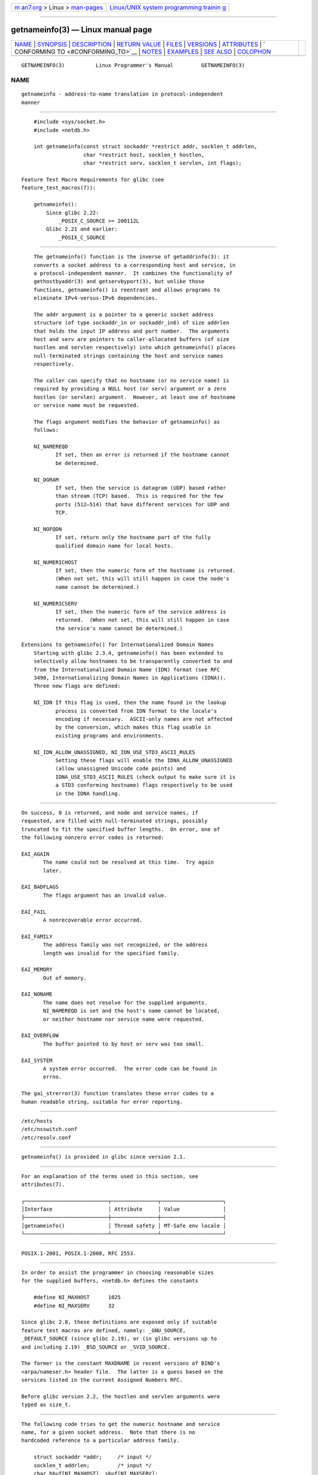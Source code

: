 .. container:: page-top

.. container:: nav-bar

   +----------------------------------+----------------------------------+
   | `m                               | `Linux/UNIX system programming   |
   | an7.org <../../../index.html>`__ | trainin                          |
   | > Linux >                        | g <http://man7.org/training/>`__ |
   | `man-pages <../index.html>`__    |                                  |
   +----------------------------------+----------------------------------+

--------------

getnameinfo(3) — Linux manual page
==================================

+-----------------------------------+-----------------------------------+
| `NAME <#NAME>`__ \|               |                                   |
| `SYNOPSIS <#SYNOPSIS>`__ \|       |                                   |
| `DESCRIPTION <#DESCRIPTION>`__ \| |                                   |
| `RETURN VALUE <#RETURN_VALUE>`__  |                                   |
| \| `FILES <#FILES>`__ \|          |                                   |
| `VERSIONS <#VERSIONS>`__ \|       |                                   |
| `ATTRIBUTES <#ATTRIBUTES>`__ \|   |                                   |
| `                                 |                                   |
| CONFORMING TO <#CONFORMING_TO>`__ |                                   |
| \| `NOTES <#NOTES>`__ \|          |                                   |
| `EXAMPLES <#EXAMPLES>`__ \|       |                                   |
| `SEE ALSO <#SEE_ALSO>`__ \|       |                                   |
| `COLOPHON <#COLOPHON>`__          |                                   |
+-----------------------------------+-----------------------------------+
| .. container:: man-search-box     |                                   |
+-----------------------------------+-----------------------------------+

::

   GETNAMEINFO(3)          Linux Programmer's Manual         GETNAMEINFO(3)

NAME
-------------------------------------------------

::

          getnameinfo - address-to-name translation in protocol-independent
          manner


---------------------------------------------------------

::

          #include <sys/socket.h>
          #include <netdb.h>

          int getnameinfo(const struct sockaddr *restrict addr, socklen_t addrlen,
                          char *restrict host, socklen_t hostlen,
                          char *restrict serv, socklen_t servlen, int flags);

      Feature Test Macro Requirements for glibc (see
      feature_test_macros(7)):

          getnameinfo():
              Since glibc 2.22:
                  _POSIX_C_SOURCE >= 200112L
              Glibc 2.21 and earlier:
                  _POSIX_C_SOURCE


---------------------------------------------------------------

::

          The getnameinfo() function is the inverse of getaddrinfo(3): it
          converts a socket address to a corresponding host and service, in
          a protocol-independent manner.  It combines the functionality of
          gethostbyaddr(3) and getservbyport(3), but unlike those
          functions, getnameinfo() is reentrant and allows programs to
          eliminate IPv4-versus-IPv6 dependencies.

          The addr argument is a pointer to a generic socket address
          structure (of type sockaddr_in or sockaddr_in6) of size addrlen
          that holds the input IP address and port number.  The arguments
          host and serv are pointers to caller-allocated buffers (of size
          hostlen and servlen respectively) into which getnameinfo() places
          null-terminated strings containing the host and service names
          respectively.

          The caller can specify that no hostname (or no service name) is
          required by providing a NULL host (or serv) argument or a zero
          hostlen (or servlen) argument.  However, at least one of hostname
          or service name must be requested.

          The flags argument modifies the behavior of getnameinfo() as
          follows:

          NI_NAMEREQD
                 If set, then an error is returned if the hostname cannot
                 be determined.

          NI_DGRAM
                 If set, then the service is datagram (UDP) based rather
                 than stream (TCP) based.  This is required for the few
                 ports (512–514) that have different services for UDP and
                 TCP.

          NI_NOFQDN
                 If set, return only the hostname part of the fully
                 qualified domain name for local hosts.

          NI_NUMERICHOST
                 If set, then the numeric form of the hostname is returned.
                 (When not set, this will still happen in case the node's
                 name cannot be determined.)

          NI_NUMERICSERV
                 If set, then the numeric form of the service address is
                 returned.  (When not set, this will still happen in case
                 the service's name cannot be determined.)

      Extensions to getnameinfo() for Internationalized Domain Names
          Starting with glibc 2.3.4, getnameinfo() has been extended to
          selectively allow hostnames to be transparently converted to and
          from the Internationalized Domain Name (IDN) format (see RFC
          3490, Internationalizing Domain Names in Applications (IDNA)).
          Three new flags are defined:

          NI_IDN If this flag is used, then the name found in the lookup
                 process is converted from IDN format to the locale's
                 encoding if necessary.  ASCII-only names are not affected
                 by the conversion, which makes this flag usable in
                 existing programs and environments.

          NI_IDN_ALLOW_UNASSIGNED, NI_IDN_USE_STD3_ASCII_RULES
                 Setting these flags will enable the IDNA_ALLOW_UNASSIGNED
                 (allow unassigned Unicode code points) and
                 IDNA_USE_STD3_ASCII_RULES (check output to make sure it is
                 a STD3 conforming hostname) flags respectively to be used
                 in the IDNA handling.


-----------------------------------------------------------------

::

          On success, 0 is returned, and node and service names, if
          requested, are filled with null-terminated strings, possibly
          truncated to fit the specified buffer lengths.  On error, one of
          the following nonzero error codes is returned:

          EAI_AGAIN
                 The name could not be resolved at this time.  Try again
                 later.

          EAI_BADFLAGS
                 The flags argument has an invalid value.

          EAI_FAIL
                 A nonrecoverable error occurred.

          EAI_FAMILY
                 The address family was not recognized, or the address
                 length was invalid for the specified family.

          EAI_MEMORY
                 Out of memory.

          EAI_NONAME
                 The name does not resolve for the supplied arguments.
                 NI_NAMEREQD is set and the host's name cannot be located,
                 or neither hostname nor service name were requested.

          EAI_OVERFLOW
                 The buffer pointed to by host or serv was too small.

          EAI_SYSTEM
                 A system error occurred.  The error code can be found in
                 errno.

          The gai_strerror(3) function translates these error codes to a
          human readable string, suitable for error reporting.


---------------------------------------------------

::

          /etc/hosts
          /etc/nsswitch.conf
          /etc/resolv.conf


---------------------------------------------------------

::

          getnameinfo() is provided in glibc since version 2.1.


-------------------------------------------------------------

::

          For an explanation of the terms used in this section, see
          attributes(7).

          ┌───────────────────────────┬───────────────┬────────────────────┐
          │Interface                  │ Attribute     │ Value              │
          ├───────────────────────────┼───────────────┼────────────────────┤
          │getnameinfo()              │ Thread safety │ MT-Safe env locale │
          └───────────────────────────┴───────────────┴────────────────────┘


-------------------------------------------------------------------

::

          POSIX.1-2001, POSIX.1-2008, RFC 2553.


---------------------------------------------------

::

          In order to assist the programmer in choosing reasonable sizes
          for the supplied buffers, <netdb.h> defines the constants

              #define NI_MAXHOST      1025
              #define NI_MAXSERV      32

          Since glibc 2.8, these definitions are exposed only if suitable
          feature test macros are defined, namely: _GNU_SOURCE,
          _DEFAULT_SOURCE (since glibc 2.19), or (in glibc versions up to
          and including 2.19) _BSD_SOURCE or _SVID_SOURCE.

          The former is the constant MAXDNAME in recent versions of BIND's
          <arpa/nameser.h> header file.  The latter is a guess based on the
          services listed in the current Assigned Numbers RFC.

          Before glibc version 2.2, the hostlen and servlen arguments were
          typed as size_t.


---------------------------------------------------------

::

          The following code tries to get the numeric hostname and service
          name, for a given socket address.  Note that there is no
          hardcoded reference to a particular address family.

              struct sockaddr *addr;     /* input */
              socklen_t addrlen;         /* input */
              char hbuf[NI_MAXHOST], sbuf[NI_MAXSERV];

              if (getnameinfo(addr, addrlen, hbuf, sizeof(hbuf), sbuf,
                          sizeof(sbuf), NI_NUMERICHOST | NI_NUMERICSERV) == 0)
                  printf("host=%s, serv=%s\n", hbuf, sbuf);

          The following version checks if the socket address has a reverse
          address mapping.

              struct sockaddr *addr;     /* input */
              socklen_t addrlen;         /* input */
              char hbuf[NI_MAXHOST];

              if (getnameinfo(addr, addrlen, hbuf, sizeof(hbuf),
                          NULL, 0, NI_NAMEREQD))
                  printf("could not resolve hostname");
              else
                  printf("host=%s\n", hbuf);

          An example program using getnameinfo() can be found in
          getaddrinfo(3).


---------------------------------------------------------

::

          accept(2), getpeername(2), getsockname(2), recvfrom(2),
          socket(2), getaddrinfo(3), gethostbyaddr(3), getservbyname(3),
          getservbyport(3), inet_ntop(3), hosts(5), services(5),
          hostname(7), named(8)

          R. Gilligan, S. Thomson, J. Bound and W. Stevens, Basic Socket
          Interface Extensions for IPv6, RFC 2553, March 1999.

          Tatsuya Jinmei and Atsushi Onoe, An Extension of Format for IPv6
          Scoped Addresses, internet draft, work in progress 
          ⟨ftp://ftp.ietf.org/internet-drafts/draft-ietf-ipngwg-scopedaddr-format-02.txt⟩.

          Craig Metz, Protocol Independence Using the Sockets API,
          Proceedings of the freenix track: 2000 USENIX annual technical
          conference, June 2000 
          ⟨http://www.usenix.org/publications/library/proceedings/usenix2000/freenix/metzprotocol.html⟩.

COLOPHON
---------------------------------------------------------

::

          This page is part of release 5.13 of the Linux man-pages project.
          A description of the project, information about reporting bugs,
          and the latest version of this page, can be found at
          https://www.kernel.org/doc/man-pages/.

   GNU                            2021-03-22                 GETNAMEINFO(3)

--------------

Pages that refer to this page:
`getaddrinfo(3) <../man3/getaddrinfo.3.html>`__, 
`gethostbyname(3) <../man3/gethostbyname.3.html>`__, 
`getifaddrs(3) <../man3/getifaddrs.3.html>`__, 
`getipnodebyname(3) <../man3/getipnodebyname.3.html>`__, 
`inet(3) <../man3/inet.3.html>`__, 
`inet_ntop(3) <../man3/inet_ntop.3.html>`__

--------------

`Copyright and license for this manual
page <../man3/getnameinfo.3.license.html>`__

--------------

.. container:: footer

   +-----------------------+-----------------------+-----------------------+
   | HTML rendering        |                       | |Cover of TLPI|       |
   | created 2021-08-27 by |                       |                       |
   | `Michael              |                       |                       |
   | Ker                   |                       |                       |
   | risk <https://man7.or |                       |                       |
   | g/mtk/index.html>`__, |                       |                       |
   | author of `The Linux  |                       |                       |
   | Programming           |                       |                       |
   | Interface <https:     |                       |                       |
   | //man7.org/tlpi/>`__, |                       |                       |
   | maintainer of the     |                       |                       |
   | `Linux man-pages      |                       |                       |
   | project <             |                       |                       |
   | https://www.kernel.or |                       |                       |
   | g/doc/man-pages/>`__. |                       |                       |
   |                       |                       |                       |
   | For details of        |                       |                       |
   | in-depth **Linux/UNIX |                       |                       |
   | system programming    |                       |                       |
   | training courses**    |                       |                       |
   | that I teach, look    |                       |                       |
   | `here <https://ma     |                       |                       |
   | n7.org/training/>`__. |                       |                       |
   |                       |                       |                       |
   | Hosting by `jambit    |                       |                       |
   | GmbH                  |                       |                       |
   | <https://www.jambit.c |                       |                       |
   | om/index_en.html>`__. |                       |                       |
   +-----------------------+-----------------------+-----------------------+

--------------

.. container:: statcounter

   |Web Analytics Made Easy - StatCounter|

.. |Cover of TLPI| image:: https://man7.org/tlpi/cover/TLPI-front-cover-vsmall.png
   :target: https://man7.org/tlpi/
.. |Web Analytics Made Easy - StatCounter| image:: https://c.statcounter.com/7422636/0/9b6714ff/1/
   :class: statcounter
   :target: https://statcounter.com/
